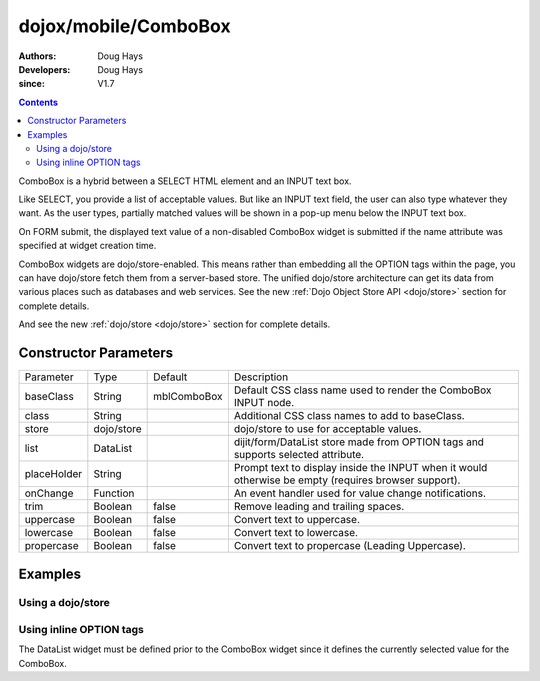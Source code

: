 .. _dojox/mobile/ComboBox:

=====================
dojox/mobile/ComboBox
=====================

:Authors: Doug Hays
:Developers: Doug Hays
:since: V1.7

.. contents ::
    :depth: 2

ComboBox is a hybrid between a SELECT HTML element and an INPUT text box.

Like SELECT, you provide a list of acceptable values. But like an INPUT text field, the user 
can also type whatever they want. As the user types, partially matched values will be shown in a 
pop-up menu below the INPUT text box.

On FORM submit, the displayed text value of a non-disabled ComboBox widget is submitted if the 
name attribute was specified at widget creation time.

ComboBox widgets are dojo/store-enabled. This means rather than embedding all the OPTION tags 
within the page, you can have dojo/store fetch them from a server-based store. The unified 
dojo/store architecture can get its data from various places such as databases and web services. 
See the new :ref:`Dojo Object Store API <dojo/store>` section for complete details.

And see the new :ref:`dojo/store <dojo/store>` section for complete details.


Constructor Parameters
======================

+--------------+----------+--------------+-----------------------------------------------------------------------------------------------------------+
|Parameter     |Type      |Default       |Description                                                                                                |
+--------------+----------+--------------+-----------------------------------------------------------------------------------------------------------+
|baseClass     |String    | mblComboBox  |Default CSS class name used to render the ComboBox INPUT node.                                             |
+--------------+----------+--------------+-----------------------------------------------------------------------------------------------------------+
|class         |String    |              |Additional CSS class names to add to baseClass.                                                            |
+--------------+----------+--------------+-----------------------------------------------------------------------------------------------------------+
|store         |dojo/store|              |dojo/store to use for acceptable values.                                                                   |
+--------------+----------+--------------+-----------------------------------------------------------------------------------------------------------+
|list          |DataList  |              |dijit/form/DataList store made from OPTION tags and supports selected attribute.                           |
+--------------+----------+--------------+-----------------------------------------------------------------------------------------------------------+
|placeHolder   |String    |              |Prompt text to display inside the INPUT when it would otherwise be empty (requires browser support).       |
+--------------+----------+--------------+-----------------------------------------------------------------------------------------------------------+
|onChange      |Function  |              |An event handler used for value change notifications.                                                      |
+--------------+----------+--------------+-----------------------------------------------------------------------------------------------------------+
|trim          |Boolean   | false        |Remove leading and trailing spaces.                                                                        |
+--------------+----------+--------------+-----------------------------------------------------------------------------------------------------------+
|uppercase     |Boolean   | false        |Convert text to uppercase.                                                                                 |
+--------------+----------+--------------+-----------------------------------------------------------------------------------------------------------+
|lowercase     |Boolean   | false        |Convert text to lowercase.                                                                                 |
+--------------+----------+--------------+-----------------------------------------------------------------------------------------------------------+
|propercase    |Boolean   | false        |Convert text to propercase (Leading Uppercase).                                                            |
+--------------+----------+--------------+-----------------------------------------------------------------------------------------------------------+

Examples
========

Using a dojo/store
------------------

.. code-example ::

  .. js ::

    require([
      "dojo/store/Memory/",
      "dojox/mobile/ComboBox"
    ], function(Memory, ComboBox){
      colorMemoryStore = new Memory({ idProperty: "name", data: [
        { name: "Red" },
        { name: "Blue" },
        { name: "Yellow" }
      ]});
    });

  .. html ::

      <input type="text" data-dojo-type="dojox/mobile/ComboBox" 
         data-dojo-props='store:colorMemoryStore, value:"Blue"'>

.. image :: ComboBoxStore2.png


Using inline OPTION tags
------------------------

.. code-example ::

  .. js ::

     require(["dijit/form/DataList/", "dojox/mobile/ComboBox"]);

  .. html ::

      <select data-dojo-type="dijit/form/DataList" 
        data-dojo-props='id:"fruitDataList"'>
            <option>Apple</option>
            <option selected>Banana</option>
            <option>Orange</option>
      </select>
      <input type="text" data-dojo-type="dojox/mobile/ComboBox" 
        data-dojo-props='list:"fruitDataList"'>

.. image :: ComboBoxDataList.png

The DataList widget must be defined prior to the ComboBox widget since it defines the currently selected value for the ComboBox.
